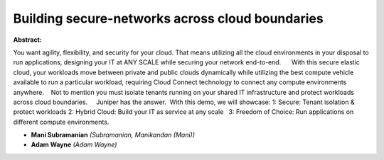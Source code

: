 Building secure-networks across cloud boundaries
~~~~~~~~~~~~~~~~~~~~~~~~~~~~~~~~~~~~~~~~~~~~~~~~

**Abstract:**

You want agility, flexibility, and security for your cloud. That means utilizing all the cloud environments in your disposal to run applications, designing your IT at ANY SCALE while securing your network end-to-end.      With this secure elastic cloud, your workloads move between private and public clouds dynamically while utilizing the best compute vehicle available to run a particular workload, requiring Cloud Connect technology to connect any compute environments anywhere.    Not to mention you must isolate tenants running on your shared IT infrastructure and protect workloads across cloud boundaries.     Juniper has the answer.  With this demo, we will showcase: 1: Secure: Tenant isolation & protect workloads 2: Hybrid Cloud: Build your IT as service at any scale   3: Freedom of Choice: Run applications on different compute environments.


* **Mani Subramanian** *(Subramanian, Manikandan (Mani))*

* **Adam Wayne** *(Adam Wayne)*
